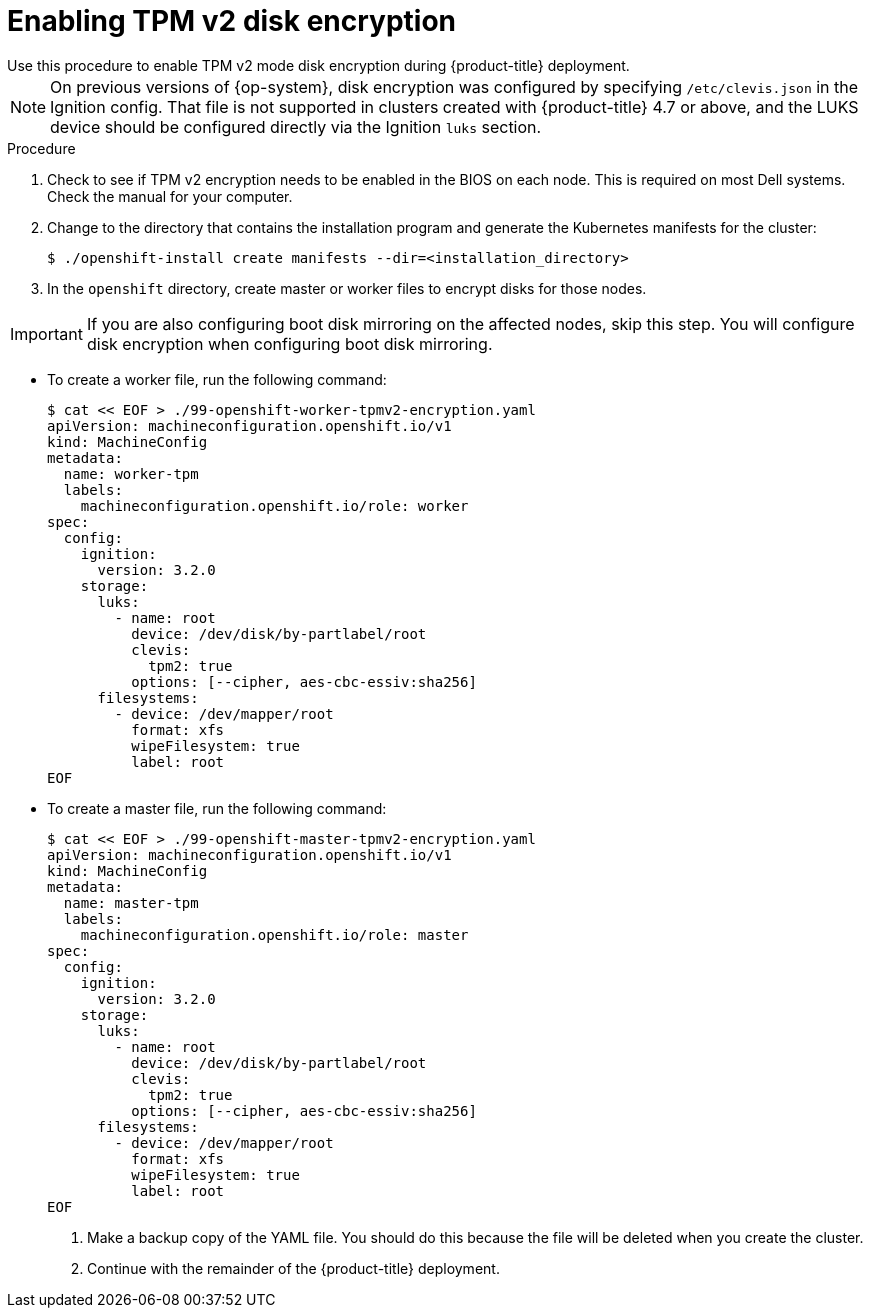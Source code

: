 // Module included in the following assemblies:
//
// * installing/install_config/installing-customizing.adoc

[id="installation-special-config-encrypt-disk-tpm2_{context}"]
= Enabling TPM v2 disk encryption
Use this procedure to enable TPM v2 mode disk encryption during {product-title} deployment.

[NOTE]
====
On previous versions of {op-system}, disk encryption was configured by specifying `/etc/clevis.json` in the Ignition config. That file is not supported in clusters created with {product-title} 4.7 or above, and the LUKS device should be configured directly via the Ignition `luks` section.
====

.Procedure

. Check to see if TPM v2 encryption needs to be enabled in the BIOS on each node.
This is required on most Dell systems. Check the manual for your computer.

. Change to the directory that contains the installation program and generate the Kubernetes manifests for the cluster:
+
[source,terminal]
----
$ ./openshift-install create manifests --dir=<installation_directory>
----

. In the `openshift` directory, create master or worker files to encrypt disks for those nodes.

[IMPORTANT]
====
If you are also configuring boot disk mirroring on the affected nodes, skip this step. You will configure disk encryption when configuring boot disk mirroring.
====

** To create a worker file, run the following command:
+
[source,terminal]
----
$ cat << EOF > ./99-openshift-worker-tpmv2-encryption.yaml
apiVersion: machineconfiguration.openshift.io/v1
kind: MachineConfig
metadata:
  name: worker-tpm
  labels:
    machineconfiguration.openshift.io/role: worker
spec:
  config:
    ignition:
      version: 3.2.0
    storage:
      luks:
        - name: root
          device: /dev/disk/by-partlabel/root
          clevis:
            tpm2: true
          options: [--cipher, aes-cbc-essiv:sha256]
      filesystems:
        - device: /dev/mapper/root
          format: xfs
          wipeFilesystem: true
          label: root
EOF
----
** To create a master file, run the following command:
+
[source,terminal]
----
$ cat << EOF > ./99-openshift-master-tpmv2-encryption.yaml
apiVersion: machineconfiguration.openshift.io/v1
kind: MachineConfig
metadata:
  name: master-tpm
  labels:
    machineconfiguration.openshift.io/role: master
spec:
  config:
    ignition:
      version: 3.2.0
    storage:
      luks:
        - name: root
          device: /dev/disk/by-partlabel/root
          clevis:
            tpm2: true
          options: [--cipher, aes-cbc-essiv:sha256]
      filesystems:
        - device: /dev/mapper/root
          format: xfs
          wipeFilesystem: true
          label: root
EOF
----

. Make a backup copy of the YAML file. You should do this because the file will be deleted when you create the cluster.

. Continue with the remainder of the {product-title} deployment.
